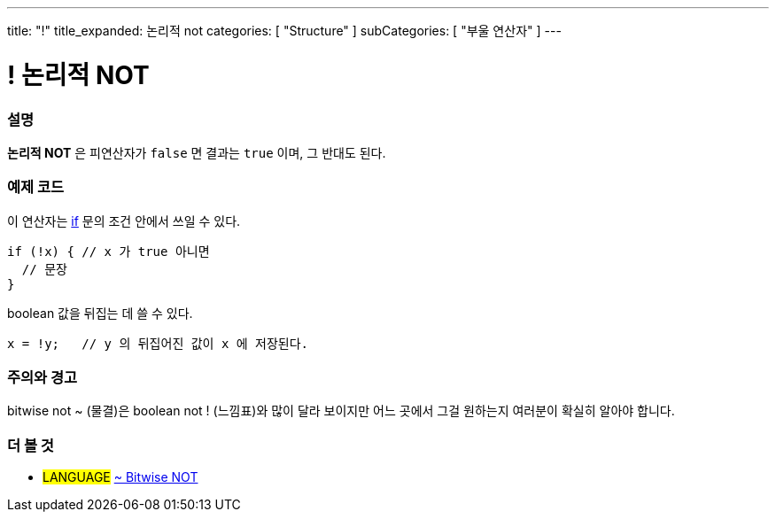 ---
title: "!"
title_expanded: 논리적 not
categories: [ "Structure" ]
subCategories: [ "부울 연산자" ]
---





= ! 논리적 NOT


// OVERVIEW SECTION STARTS
[#overview]
--

[float]
=== 설명
*논리적 NOT* 은 피연산자가 `false` 면 결과는 `true` 이며, 그 반대도 된다.
[%hardbreaks]

--
// OVERVIEW SECTION ENDS



// HOW TO USE SECTION STARTS
[#howtouse]
--

[float]
=== 예제 코드
이 연산자는 link:../../control-structure/if/[if] 문의 조건 안에서 쓰일 수 있다.

[source,arduino]
----
if (!x) { // x 가 true 아니면
  // 문장
}
----

boolean 값을 뒤집는 데 쓸 수 있다.

[source,arduino]
----
x = !y;   // y 의 뒤집어진 값이 x 에 저장된다.
----


[%hardbreaks]

[float]
=== 주의와 경고
bitwise not ~ (물결)은 boolean not ! (느낌표)와 많이 달라 보이지만 어느 곳에서 그걸 원하는지 여러분이 확실히 알아야 합니다.


--
// HOW TO USE SECTION ENDS


// SEE ALSO SECTION
[#see_also]
--

[float]
=== 더 볼 것

[role="language"]
* #LANGUAGE# link:../../bitwise-operators/bitwisenot[~ Bitwise NOT]

--
// SEE ALSO SECTION ENDS
